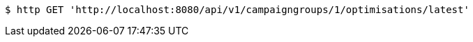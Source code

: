 [source,bash]
----
$ http GET 'http://localhost:8080/api/v1/campaigngroups/1/optimisations/latest'
----